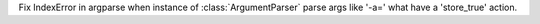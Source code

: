 Fix IndexError in argparse when instance of  :class:`ArgumentParser` parse args like '-a=' what have a 'store_true' action.